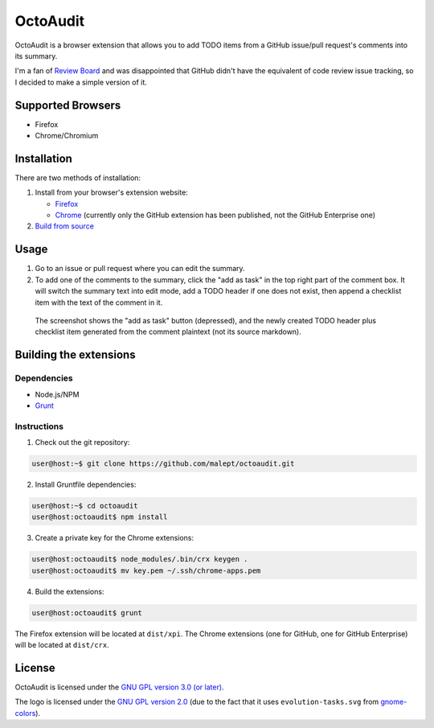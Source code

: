 =========
OctoAudit
=========

.. image:: https://cloud.githubusercontent.com/assets/11417/4160143/1f08edcc-34b3-11e4-8aec-c997ac5cd5cd.png

OctoAudit is a browser extension that allows you to add TODO items from a
GitHub issue/pull request's comments into its summary.

I'm a fan of `Review Board`_ and was disappointed that GitHub didn't have the
equivalent of code review issue tracking, so I decided to make a simple
version of it.

.. _Review Board: https://www.reviewboard.org/

.. image:: https://travis-ci.org/malept/octoaudit.svg?branch=master
   :target: https://travis-ci.org/malept/octoaudit

Supported Browsers
------------------

* Firefox
* Chrome/Chromium

Installation
------------

There are two methods of installation:

1. Install from your browser's extension website:

   * Firefox_
   * Chrome_ (currently only the GitHub extension has been published, not the
     GitHub Enterprise one)
2. `Build from source`_

.. _Firefox: https://addons.mozilla.org/en-US/firefox/addon/octoaudit
.. _Chrome: https://chrome.google.com/webstore/detail/octoaudit/mhjlfnkgphdkfkejplmjlofdhgpeenfg
.. _Build from source: #building-the-extensions

Usage
-----

1. Go to an issue or pull request where you can edit the summary.
2. To add one of the comments to the summary, click the "add as task" in the
   top right part of the comment box. It will switch the summary text into edit
   mode, add a TODO header if one does not exist, then append a checklist item
   with the text of the comment in it.

.. figure:: https://addons.cdn.mozilla.net/user-media/previews/full/142/142712.png?modified=1409890908
   :alt: [Screenshot]

   The screenshot shows the "add as task" button (depressed), and the newly
   created TODO header plus checklist item generated from the comment plaintext
   (not its source markdown).

Building the extensions
-----------------------

Dependencies
~~~~~~~~~~~~

* Node.js/NPM
* Grunt_

.. _Grunt: http://gruntjs.com/

Instructions
~~~~~~~~~~~~

1. Check out the git repository:

.. code-block:: shell-session

    user@host:~$ git clone https://github.com/malept/octoaudit.git

2. Install Gruntfile dependencies:

.. code-block:: shell-session

    user@host:~$ cd octoaudit
    user@host:octoaudit$ npm install

3. Create a private key for the Chrome extensions:

.. code-block:: shell-session

    user@host:octoaudit$ node_modules/.bin/crx keygen .
    user@host:octoaudit$ mv key.pem ~/.ssh/chrome-apps.pem

4. Build the extensions:

.. code-block:: shell-session

    user@host:octoaudit$ grunt

The Firefox extension will be located at ``dist/xpi``. The Chrome extensions
(one for GitHub, one for GitHub Enterprise) will be located at ``dist/crx``.

License
-------

OctoAudit is licensed under the `GNU GPL version 3.0 (or later)`_.

The logo is licensed under the `GNU GPL version 2.0`_ (due to the fact that it
uses ``evolution-tasks.svg`` from gnome-colors_).

.. _GNU GPL version 3.0 (or later): https://gnu.org/licenses/gpl-3.0.txt
.. _GNU GPL version 2.0: https://gnu.org/licenses/gpl-2.0.txt
.. _gnome-colors: https://code.google.com/p/gnome-colors/
